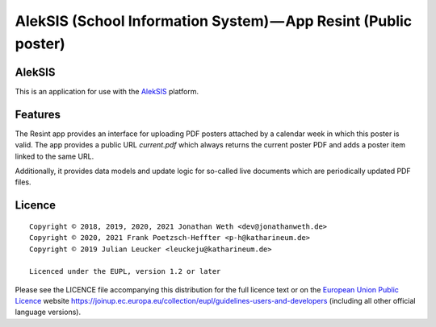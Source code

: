 AlekSIS (School Information System) — App Resint (Public poster)
================================================================

AlekSIS
-------

This is an application for use with the `AlekSIS`_ platform.

Features
--------

The Resint app provides an interface for uploading PDF posters attached by a calendar week in which this poster is valid.
The app provides a public URL `current.pdf` which always returns the current poster PDF and adds a poster item linked to
the same URL.

Additionally, it provides data models and update logic for so-called live documents which are periodically updated PDF files.

Licence
-------

::

  Copyright © 2018, 2019, 2020, 2021 Jonathan Weth <dev@jonathanweth.de>
  Copyright © 2020, 2021 Frank Poetzsch-Heffter <p-h@katharineum.de>
  Copyright © 2019 Julian Leucker <leuckeju@katharineum.de>

  Licenced under the EUPL, version 1.2 or later

Please see the LICENCE file accompanying this distribution for the
full licence text or on the `European Union Public Licence`_ website
https://joinup.ec.europa.eu/collection/eupl/guidelines-users-and-developers
(including all other official language versions).

.. _AlekSIS: https://edugit.org/AlekSIS/official/AlekSIS
.. _European Union Public Licence: https://eupl.eu/
